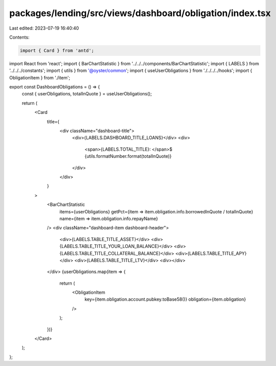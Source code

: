 packages/lending/src/views/dashboard/obligation/index.tsx
=========================================================

Last edited: 2023-07-19 16:40:40

Contents:

.. code-block:: tsx

    import { Card } from 'antd';
import React from 'react';
import { BarChartStatistic } from '../../../components/BarChartStatistic';
import { LABELS } from '../../../constants';
import { utils } from '@oyster/common';
import { useUserObligations } from './../../../hooks';
import { ObligationItem } from './item';

export const DashboardObligations = () => {
  const { userObligations, totalInQuote } = useUserObligations();

  return (
    <Card
      title={
        <div className="dashboard-title">
          <div>{LABELS.DASHBOARD_TITLE_LOANS}</div>
          <div>
            <span>{LABELS.TOTAL_TITLE}: </span>$
            {utils.formatNumber.format(totalInQuote)}
          </div>
        </div>
      }
    >
      <BarChartStatistic
        items={userObligations}
        getPct={item => item.obligation.info.borrowedInQuote / totalInQuote}
        name={item => item.obligation.info.repayName}
      />
      <div className="dashboard-item dashboard-header">
        <div>{LABELS.TABLE_TITLE_ASSET}</div>
        <div>{LABELS.TABLE_TITLE_YOUR_LOAN_BALANCE}</div>
        <div>{LABELS.TABLE_TITLE_COLLATERAL_BALANCE}</div>
        <div>{LABELS.TABLE_TITLE_APY}</div>
        <div>{LABELS.TABLE_TITLE_LTV}</div>
        <div></div>
      </div>
      {userObligations.map(item => {
        return (
          <ObligationItem
            key={item.obligation.account.pubkey.toBase58()}
            obligation={item.obligation}
          />
        );
      })}
    </Card>
  );
};


